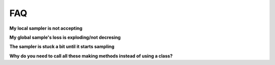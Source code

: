 .. _FAQ-section-top:

FAQ
===

**My local sampler is not accepting**

**My global sample's loss is exploding/not decresing**

**The sampler is stuck a bit until it starts sampling**

**Why do you need to call all these making methods instead of using a class?**
